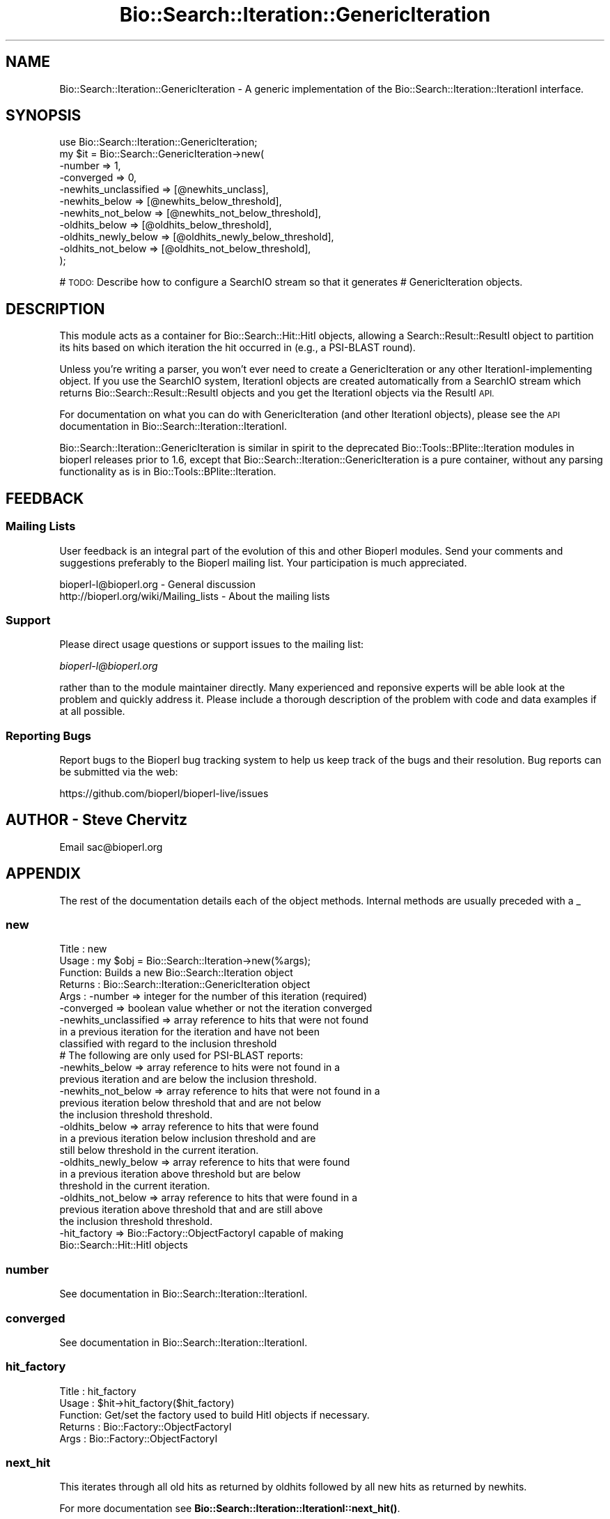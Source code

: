 .\" Automatically generated by Pod::Man 4.14 (Pod::Simple 3.40)
.\"
.\" Standard preamble:
.\" ========================================================================
.de Sp \" Vertical space (when we can't use .PP)
.if t .sp .5v
.if n .sp
..
.de Vb \" Begin verbatim text
.ft CW
.nf
.ne \\$1
..
.de Ve \" End verbatim text
.ft R
.fi
..
.\" Set up some character translations and predefined strings.  \*(-- will
.\" give an unbreakable dash, \*(PI will give pi, \*(L" will give a left
.\" double quote, and \*(R" will give a right double quote.  \*(C+ will
.\" give a nicer C++.  Capital omega is used to do unbreakable dashes and
.\" therefore won't be available.  \*(C` and \*(C' expand to `' in nroff,
.\" nothing in troff, for use with C<>.
.tr \(*W-
.ds C+ C\v'-.1v'\h'-1p'\s-2+\h'-1p'+\s0\v'.1v'\h'-1p'
.ie n \{\
.    ds -- \(*W-
.    ds PI pi
.    if (\n(.H=4u)&(1m=24u) .ds -- \(*W\h'-12u'\(*W\h'-12u'-\" diablo 10 pitch
.    if (\n(.H=4u)&(1m=20u) .ds -- \(*W\h'-12u'\(*W\h'-8u'-\"  diablo 12 pitch
.    ds L" ""
.    ds R" ""
.    ds C` ""
.    ds C' ""
'br\}
.el\{\
.    ds -- \|\(em\|
.    ds PI \(*p
.    ds L" ``
.    ds R" ''
.    ds C`
.    ds C'
'br\}
.\"
.\" Escape single quotes in literal strings from groff's Unicode transform.
.ie \n(.g .ds Aq \(aq
.el       .ds Aq '
.\"
.\" If the F register is >0, we'll generate index entries on stderr for
.\" titles (.TH), headers (.SH), subsections (.SS), items (.Ip), and index
.\" entries marked with X<> in POD.  Of course, you'll have to process the
.\" output yourself in some meaningful fashion.
.\"
.\" Avoid warning from groff about undefined register 'F'.
.de IX
..
.nr rF 0
.if \n(.g .if rF .nr rF 1
.if (\n(rF:(\n(.g==0)) \{\
.    if \nF \{\
.        de IX
.        tm Index:\\$1\t\\n%\t"\\$2"
..
.        if !\nF==2 \{\
.            nr % 0
.            nr F 2
.        \}
.    \}
.\}
.rr rF
.\"
.\" Accent mark definitions (@(#)ms.acc 1.5 88/02/08 SMI; from UCB 4.2).
.\" Fear.  Run.  Save yourself.  No user-serviceable parts.
.    \" fudge factors for nroff and troff
.if n \{\
.    ds #H 0
.    ds #V .8m
.    ds #F .3m
.    ds #[ \f1
.    ds #] \fP
.\}
.if t \{\
.    ds #H ((1u-(\\\\n(.fu%2u))*.13m)
.    ds #V .6m
.    ds #F 0
.    ds #[ \&
.    ds #] \&
.\}
.    \" simple accents for nroff and troff
.if n \{\
.    ds ' \&
.    ds ` \&
.    ds ^ \&
.    ds , \&
.    ds ~ ~
.    ds /
.\}
.if t \{\
.    ds ' \\k:\h'-(\\n(.wu*8/10-\*(#H)'\'\h"|\\n:u"
.    ds ` \\k:\h'-(\\n(.wu*8/10-\*(#H)'\`\h'|\\n:u'
.    ds ^ \\k:\h'-(\\n(.wu*10/11-\*(#H)'^\h'|\\n:u'
.    ds , \\k:\h'-(\\n(.wu*8/10)',\h'|\\n:u'
.    ds ~ \\k:\h'-(\\n(.wu-\*(#H-.1m)'~\h'|\\n:u'
.    ds / \\k:\h'-(\\n(.wu*8/10-\*(#H)'\z\(sl\h'|\\n:u'
.\}
.    \" troff and (daisy-wheel) nroff accents
.ds : \\k:\h'-(\\n(.wu*8/10-\*(#H+.1m+\*(#F)'\v'-\*(#V'\z.\h'.2m+\*(#F'.\h'|\\n:u'\v'\*(#V'
.ds 8 \h'\*(#H'\(*b\h'-\*(#H'
.ds o \\k:\h'-(\\n(.wu+\w'\(de'u-\*(#H)/2u'\v'-.3n'\*(#[\z\(de\v'.3n'\h'|\\n:u'\*(#]
.ds d- \h'\*(#H'\(pd\h'-\w'~'u'\v'-.25m'\f2\(hy\fP\v'.25m'\h'-\*(#H'
.ds D- D\\k:\h'-\w'D'u'\v'-.11m'\z\(hy\v'.11m'\h'|\\n:u'
.ds th \*(#[\v'.3m'\s+1I\s-1\v'-.3m'\h'-(\w'I'u*2/3)'\s-1o\s+1\*(#]
.ds Th \*(#[\s+2I\s-2\h'-\w'I'u*3/5'\v'-.3m'o\v'.3m'\*(#]
.ds ae a\h'-(\w'a'u*4/10)'e
.ds Ae A\h'-(\w'A'u*4/10)'E
.    \" corrections for vroff
.if v .ds ~ \\k:\h'-(\\n(.wu*9/10-\*(#H)'\s-2\u~\d\s+2\h'|\\n:u'
.if v .ds ^ \\k:\h'-(\\n(.wu*10/11-\*(#H)'\v'-.4m'^\v'.4m'\h'|\\n:u'
.    \" for low resolution devices (crt and lpr)
.if \n(.H>23 .if \n(.V>19 \
\{\
.    ds : e
.    ds 8 ss
.    ds o a
.    ds d- d\h'-1'\(ga
.    ds D- D\h'-1'\(hy
.    ds th \o'bp'
.    ds Th \o'LP'
.    ds ae ae
.    ds Ae AE
.\}
.rm #[ #] #H #V #F C
.\" ========================================================================
.\"
.IX Title "Bio::Search::Iteration::GenericIteration 3pm"
.TH Bio::Search::Iteration::GenericIteration 3pm "2025-02-01" "perl v5.32.1" "User Contributed Perl Documentation"
.\" For nroff, turn off justification.  Always turn off hyphenation; it makes
.\" way too many mistakes in technical documents.
.if n .ad l
.nh
.SH "NAME"
Bio::Search::Iteration::GenericIteration \- A generic implementation of the Bio::Search::Iteration::IterationI interface.
.SH "SYNOPSIS"
.IX Header "SYNOPSIS"
.Vb 11
\&    use Bio::Search::Iteration::GenericIteration;
\&    my $it = Bio::Search::GenericIteration\->new(
\&                              \-number => 1,
\&                              \-converged => 0,
\&                              \-newhits_unclassified => [@newhits_unclass],
\&                              \-newhits_below => [@newhits_below_threshold],
\&                              \-newhits_not_below => [@newhits_not_below_threshold],
\&                              \-oldhits_below => [@oldhits_below_threshold],
\&                              \-oldhits_newly_below => [@oldhits_newly_below_threshold],
\&                              \-oldhits_not_below => [@oldhits_not_below_threshold],
\&                                        );
.Ve
.PP
# \s-1TODO:\s0 Describe how to configure a SearchIO stream so that it generates
#       GenericIteration objects.
.SH "DESCRIPTION"
.IX Header "DESCRIPTION"
This module acts as a container for Bio::Search::Hit::HitI objects,
allowing a Search::Result::ResultI object to partition its hits based
on which iteration the hit occurred in (e.g., a PSI-BLAST round).
.PP
Unless you're writing a parser, you won't ever need to create a
GenericIteration or any other IterationI-implementing object. If you use
the SearchIO system, IterationI objects are created automatically from
a SearchIO stream which returns Bio::Search::Result::ResultI objects
and you get the IterationI objects via the ResultI \s-1API.\s0
.PP
For documentation on what you can do with GenericIteration (and other IterationI
objects), please see the \s-1API\s0 documentation in
Bio::Search::Iteration::IterationI.
.PP
Bio::Search::Iteration::GenericIteration is similar in spirit to the deprecated
Bio::Tools::BPlite::Iteration modules in bioperl releases prior to 1.6, except
that Bio::Search::Iteration::GenericIteration is a pure container, without any
parsing functionality as is in Bio::Tools::BPlite::Iteration.
.SH "FEEDBACK"
.IX Header "FEEDBACK"
.SS "Mailing Lists"
.IX Subsection "Mailing Lists"
User feedback is an integral part of the evolution of this and other
Bioperl modules. Send your comments and suggestions preferably to
the Bioperl mailing list.  Your participation is much appreciated.
.PP
.Vb 2
\&  bioperl\-l@bioperl.org                  \- General discussion
\&  http://bioperl.org/wiki/Mailing_lists  \- About the mailing lists
.Ve
.SS "Support"
.IX Subsection "Support"
Please direct usage questions or support issues to the mailing list:
.PP
\&\fIbioperl\-l@bioperl.org\fR
.PP
rather than to the module maintainer directly. Many experienced and 
reponsive experts will be able look at the problem and quickly 
address it. Please include a thorough description of the problem 
with code and data examples if at all possible.
.SS "Reporting Bugs"
.IX Subsection "Reporting Bugs"
Report bugs to the Bioperl bug tracking system to help us keep track
of the bugs and their resolution. Bug reports can be submitted via the
web:
.PP
.Vb 1
\&  https://github.com/bioperl/bioperl\-live/issues
.Ve
.SH "AUTHOR \- Steve Chervitz"
.IX Header "AUTHOR - Steve Chervitz"
Email sac@bioperl.org
.SH "APPENDIX"
.IX Header "APPENDIX"
The rest of the documentation details each of the object methods.
Internal methods are usually preceded with a _
.SS "new"
.IX Subsection "new"
.Vb 9
\& Title   : new
\& Usage   : my $obj = Bio::Search::Iteration\->new(%args);
\& Function: Builds a new Bio::Search::Iteration object 
\& Returns : Bio::Search::Iteration::GenericIteration object
\& Args    : \-number => integer for the number of this iteration (required)
\&           \-converged => boolean value whether or not the iteration converged
\&           \-newhits_unclassified => array reference to hits that were not found
\&                       in a previous iteration for the iteration and have not been 
\&                       classified with regard to the inclusion threshold
\&
\&           # The following are only used for PSI\-BLAST reports:
\&
\&           \-newhits_below => array reference to hits were not found in a 
\&                        previous iteration and are below the inclusion threshold.
\&           \-newhits_not_below => array reference to hits that were not found in a 
\&                        previous iteration below threshold that and are not below 
\&                        the inclusion threshold threshold.
\&           \-oldhits_below => array reference to hits that were found
\&                        in a previous iteration below inclusion threshold and are
\&                        still below threshold in the current iteration.
\&           \-oldhits_newly_below => array reference to hits that were found
\&                        in a previous iteration above threshold but are below
\&                        threshold in the current iteration.
\&           \-oldhits_not_below => array reference to hits that were found in a
\&                        previous iteration above threshold that and are still above
\&                        the inclusion threshold threshold.
\&
\&           \-hit_factory => Bio::Factory::ObjectFactoryI capable of making
\&                        Bio::Search::Hit::HitI objects
.Ve
.SS "number"
.IX Subsection "number"
See documentation in Bio::Search::Iteration::IterationI.
.SS "converged"
.IX Subsection "converged"
See documentation in Bio::Search::Iteration::IterationI.
.SS "hit_factory"
.IX Subsection "hit_factory"
.Vb 5
\& Title   : hit_factory
\& Usage   : $hit\->hit_factory($hit_factory)
\& Function: Get/set the factory used to build HitI objects if necessary.
\& Returns : Bio::Factory::ObjectFactoryI
\& Args    : Bio::Factory::ObjectFactoryI
.Ve
.SS "next_hit"
.IX Subsection "next_hit"
This iterates through all old hits as returned by oldhits 
followed by all new hits as returned by newhits.
.PP
For more documentation see \fBBio::Search::Iteration::IterationI::next_hit()\fR.
.SS "next_hit_new"
.IX Subsection "next_hit_new"
See documentation in \fBBio::Search::Iteration::IterationI::next_hit_new()\fR.
.SS "next_hit_old"
.IX Subsection "next_hit_old"
See documentation in \fBBio::Search::Iteration::IterationI::next_hit_old()\fR.
.SS "rewind"
.IX Subsection "rewind"
.Vb 6
\& Title   : rewind
\& Usage   : $iteration\->rewind;
\& Function: Allow one to reset the Hit iterators to the beginning
\&           Since this is an in\-memory implementation
\& Returns : none
\& Args    : none
.Ve
.SS "num_hits"
.IX Subsection "num_hits"
See documentation in \fBBio::Search::Iteration::IterationI::num_hits()\fR.
.SS "num_hits_new"
.IX Subsection "num_hits_new"
See documentation in \fBBio::Search::Iteration::IterationI::num_hits_new()\fR.
.SS "num_hits_old"
.IX Subsection "num_hits_old"
See documentation in \fBBio::Search::Iteration::IterationI::num_hits_old()\fR.
.SS "add_hit"
.IX Subsection "add_hit"
See documentation in \fBBio::Search::Iteration::IterationI::add_hit()\fR.
.SS "hits"
.IX Subsection "hits"
See Documentation in InterfaceI.
.SS "newhits"
.IX Subsection "newhits"
Returns a list containing all newhits in this order:
.PP
newhits_below_threshold
newhits_not_below_threshold
newhits_unclassified
.PP
See more documentation in InterfaceI.
.SS "newhits_below_threshold"
.IX Subsection "newhits_below_threshold"
See documentation in \fBBio::Search::Iteration::IterationI::newhits_below_threshold()\fR.
.SS "newhits_not_below_threshold"
.IX Subsection "newhits_not_below_threshold"
See documentation in \fBBio::Search::Iteration::IterationI::newhits_not_below_threshold()\fR.
.SS "newhits_unclassified"
.IX Subsection "newhits_unclassified"
.Vb 6
\& Title   : newhits_unclassified
\& Usage   : foreach( $iteration\->hits_unclassified ) {...}
\& Function: Gets all newhits that have not been partitioned into
\&           sets relative to the inclusion threshold.
\& Returns : Array of Bio::Search::Hit::HitI objects.
\& Args    : none
.Ve
.SS "oldhits"
.IX Subsection "oldhits"
Returns a list containing all oldhits in this order:
.PP
oldhits_below_threshold
oldhits_newly_below_threshold
oldhits_not_below_threshold
.PP
See more documentation in InterfaceI.
.SS "oldhits_below_threshold"
.IX Subsection "oldhits_below_threshold"
See documentation in \fBBio::Search::Iteration::IterationI::oldhits_below_threshold()\fR.
.SS "oldhits_newly_below_threshold"
.IX Subsection "oldhits_newly_below_threshold"
See documentation in \fBBio::Search::Iteration::IterationI::oldhits_newly_below_threshold()\fR.
.SS "oldhits_not_below_threshold"
.IX Subsection "oldhits_not_below_threshold"
See documentation in \fBBio::Search::Iteration::IterationI::oldhits_not_below_threshold()\fR.
.SS "hits_below_threshold"
.IX Subsection "hits_below_threshold"
See documentation in \fBBio::Search::Iteration::IterationI::hits_below_threshold()\fR.
.SS "get_hit"
.IX Subsection "get_hit"
See documentation in \fBBio::Search::Iteration::IterationI::get_hit()\fR.
.PP
To free up the memory used by the \fBget_hit()\fR functionality, call \fBfree_hit_lookup()\fR.
.PP
This functionality might be useful at the Result level, too.
\&\fBBlastResult::get_hit()\fR would return a list of HitI objects for hits 
that occur in multiple iterations.
.SS "free_hit_lookup"
.IX Subsection "free_hit_lookup"
.Vb 2
\& Purpose : Frees up the memory used by the get_hit() functionality.
\&           For the memory\-conscious.
.Ve
